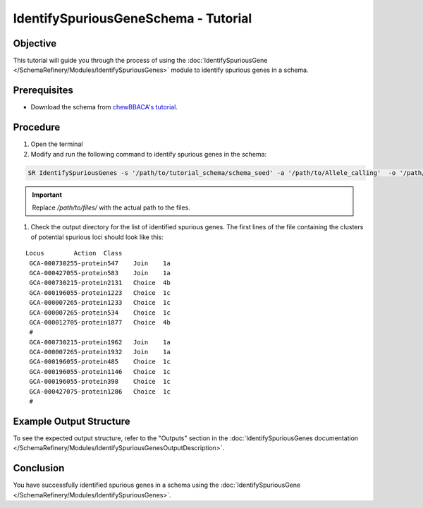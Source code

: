 IdentifySpuriousGeneSchema - Tutorial
=====================================

Objective
---------

This tutorial will guide you through the process of using the :doc:`IdentifySpuriousGene </SchemaRefinery/Modules/IdentifySpuriousGenes>` module to identify spurious genes in a schema.

Prerequisites
-------------

- Download the schema from `chewBBACA's tutorial <https://github.com/B-UMMI/chewBBACA_tutorial/blob/master/expected_results/Schema_creation/tutorial_schema.zip>`_.

Procedure
---------

1. Open the terminal

2. Modify and run the following command to identify spurious genes in the schema:

.. code-block:: bash

    SR IdentifySpuriousGenes -s '/path/to/tutorial_schema/schema_seed' -a '/path/to/Allele_calling'  -o '/path/to/files/output_folder/IdentifySpuriousGenesSchema' -m schema -pm alleles_vs_alleles --t 11 -c 6

.. important::
	Replace `/path/to/files/` with the actual path to the files.

1. Check the output directory for the list of identified spurious genes. The first lines of the file containing the clusters of potential spurious loci should look like this:

::
    
   Locus	Action	Class
    GCA-000730255-protein547	Join	1a
    GCA-000427055-protein583	Join	1a
    GCA-000730215-protein2131	Choice	4b
    GCA-000196055-protein1223	Choice	1c
    GCA-000007265-protein1233	Choice	1c
    GCA-000007265-protein534	Choice	1c
    GCA-000012705-protein1877	Choice	4b
    #
    GCA-000730215-protein1962	Join	1a
    GCA-000007265-protein1932	Join	1a
    GCA-000196055-protein485	Choice	1c
    GCA-000196055-protein1146	Choice	1c
    GCA-000196055-protein398	Choice	1c
    GCA-000427075-protein1286	Choice	1c
    #

Example Output Structure
------------------------

To see the expected output structure, refer to the "Outputs" section in the :doc:`IdentifySpuriousGenes documentation </SchemaRefinery/Modules/IdentifySpuriousGenesOutputDescription>`.

Conclusion
----------

You have successfully identified spurious genes in a schema using the :doc:`IdentifySpuriousGene </SchemaRefinery/Modules/IdentifySpuriousGenes>`.
